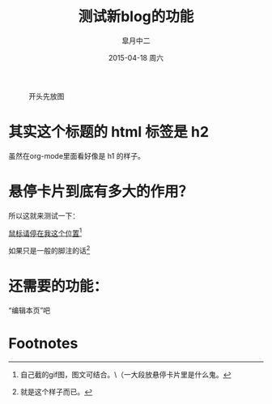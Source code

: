 #+TITLE:       测试新blog的功能
#+AUTHOR:      皐月中二
#+EMAIL:       kuangdash@163.com
#+DATE:        2015-04-18 周六
#+URI:         /blog/%y/%m/%d/测试新blog的功能
#+KEYWORDS:    test, org-page
#+TAGS:        test, org-page
#+LANGUAGE:    zh-CN
#+OPTIONS:     H:4 num:nil toc:t \n:nil ::t |:t ^:nil -:nil f:t *:t <:t
#+DESCRIPTION: 测试新功能

#+CAPTION: 开头先放图
#+ATTR_HTML: :class center
[[./org_imgs/spiral.svg]]

* 其实这个标题的 html 标签是 h2
虽然在org-mode里面看好像是 h1 的样子。

* 悬停卡片到底有多大的作用？
所以这就来测试一下：

_鼠标请停在我这个位置_[fn:1]

如果只是一般的脚注的话[fn:2]

* 还需要的功能：
“编辑本页”吧

* Footnotes

[fn:1] [[./org_imgs/marisa_kuang.gif]] 自己截的gif图，图文可结合。\\不过不可分段写哟（一大段放悬停卡片里是什么鬼。

[fn:2] 就是这个样子而已。

